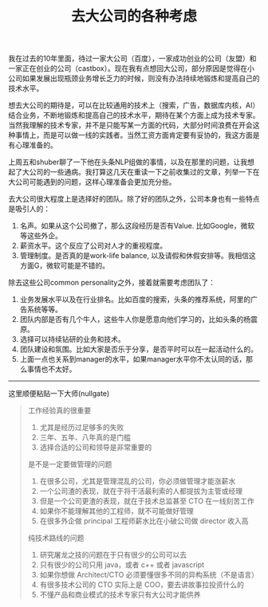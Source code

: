 #+title: 去大公司的各种考虑

我在过去的10年里面，待过一家大公司（百度），一家成功创业的公司（友盟）和一家正在创业的公司（castbox）。现在我有点想回大公司，部分原因是觉得在小公司如果发展出现瓶颈业务增长乏力的时候，则没有办法持续地锻炼和提高自己的技术水平。

想去大公司的期待是，可以在比较通用的技术上（搜索，广告，数据库内核，AI）结合业务，不断地锻炼和提高自己的技术水平，期待在某个方面上成为技术专家。当然我理解的技术专家，并不是只能写某一方面的代码，大部分时间浪费在开会这种事情上，而是可以做一线的实践者。当然工资方面肯定要有妥协的，我这方面是有心理准备的。

上周五和shuber聊了一下他在头条NLP组做的事情，以及在那里的问题，让我想起了大公司的一些通病。我打算这几天在重读一下之前收集过的文章，列举一下在大公司可能遇到的问题，这样心理准备会更加充分些。

去大公司很大程度上是选择好的团队。除了好的团队之外，公司本身也有一些特点是吸引人的：
1. 名声。如果从这个公司撤了，那么这段经历是否有Value. 比如Google，微软等这些外企。
2. 薪资水平。这个反应了公司对人才的重视程度。
3. 管理制度。是否真的是work-life balance, 以及请假和休假安排等。我相信这方面G，微软可能是不错的。

除去这些公司common personality之外，接着就需要考虑团队了：
1. 业务发展水平以及在行业排名。比如百度的搜索，头条的推荐系统，阿里的广告系统等等。
2. 团队内部是否有几个牛人，这些牛人你是愿意向他们学习的，比如头条的杨震原。
3. 选择可以持续钻研的业务和技术。
4. 团队建设和氛围。比如大家是否乐于分享，是否平时可以在一起活动什么的。
5. 上面一点也关系到manager的水平，如果manager水平你不太认同的话，那么事情也不太好。

----------

这里顺便粘贴一下大师(nullgate)

#+BEGIN_QUOTE
工作经验真的很重要

1. 尤其是经历过足够多的失败
2. 三年、五年、八年真的是门槛
3. 选择合适的公司和领导是非常重要的

是不是一定要做管理的问题

1. 在很多公司，尤其是管理混乱的公司，你必须做管理才能涨薪水
2. 一个公司渣的表现，就在于将干活最利索的人都提拔为主管或经理
3. 但是一个公司更渣的表现，就在于技术总监甚至 CTO 在一线刻苦工作
4. 如果你不能理解其他的工程师，就不可能做好管理
5. 在很多外企做 principal 工程师薪水比在小破公司做 director 收入高

纯技术路线的问题

1. 研究屠龙之技的问题在于只有很少的公司可以去
2. 只有很少的公司只用 java，或者 c++ 或者 javascript
3. 如果你想做 Architect/CTO 必须要懂很多不同的异构系统（不是语言）
4. 有很多技术公司的 CTO 实际上是 COO，要去讲故事拉投资什么的
5. 不懂产品和商业模式的技术专家只有大公司才能供养
#+END_QUOTE